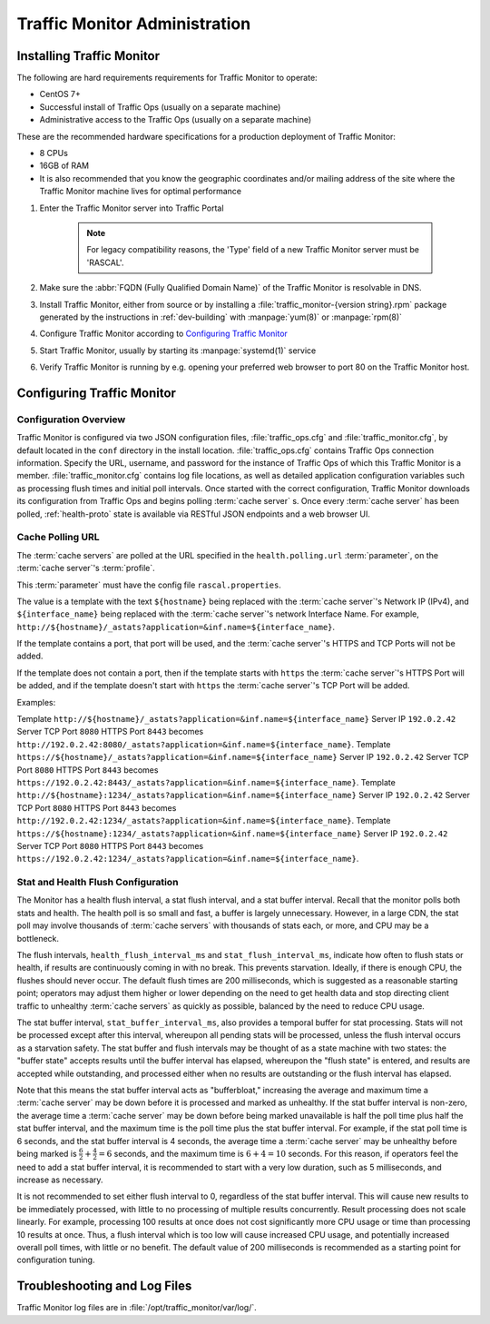 ..
..
.. Licensed under the Apache License, Version 2.0 (the "License");
.. you may not use this file except in compliance with the License.
.. You may obtain a copy of the License at
..
..     http://www.apache.org/licenses/LICENSE-2.0
..
.. Unless required by applicable law or agreed to in writing, software
.. distributed under the License is distributed on an "AS IS" BASIS,
.. WITHOUT WARRANTIES OR CONDITIONS OF ANY KIND, either express or implied.
.. See the License for the specific language governing permissions and
.. limitations under the License.
..

******************************
Traffic Monitor Administration
******************************

.. _tm-golang:

Installing Traffic Monitor
==========================
The following are hard requirements requirements for Traffic Monitor to operate:

* CentOS 7+
* Successful install of Traffic Ops (usually on a separate machine)
* Administrative access to the Traffic Ops (usually on a separate machine)

These are the recommended hardware specifications for a production deployment of Traffic Monitor:

* 8 CPUs
* 16GB of RAM
* It is also recommended that you know the geographic coordinates and/or mailing address of the site where the Traffic Monitor machine lives for optimal performance

#. Enter the Traffic Monitor server into Traffic Portal

	.. note:: For legacy compatibility reasons, the 'Type' field of a new Traffic Monitor server must be 'RASCAL'.

#. Make sure the :abbr:`FQDN (Fully Qualified Domain Name)` of the Traffic Monitor is resolvable in DNS.
#. Install Traffic Monitor, either from source or by installing a :file:`traffic_monitor-{version string}.rpm` package generated by the instructions in :ref:`dev-building` with :manpage:`yum(8)` or :manpage:`rpm(8)`
#. Configure Traffic Monitor according to `Configuring Traffic Monitor`_
#. Start Traffic Monitor, usually by starting its :manpage:`systemd(1)` service
#. Verify Traffic Monitor is running by e.g. opening your preferred web browser to port 80 on the Traffic Monitor host.

.. _tm-configure:

Configuring Traffic Monitor
===========================

Configuration Overview
----------------------
Traffic Monitor is configured via two JSON configuration files, :file:`traffic_ops.cfg` and :file:`traffic_monitor.cfg`, by default located in the ``conf`` directory in the install location. :file:`traffic_ops.cfg` contains Traffic Ops connection information. Specify the URL, username, and password for the instance of Traffic Ops of which this Traffic Monitor is a member. :file:`traffic_monitor.cfg` contains log file locations, as well as detailed application configuration variables such as processing flush times and initial poll intervals. Once started with the correct configuration, Traffic Monitor downloads its configuration from Traffic Ops and begins polling :term:`cache server` s. Once every :term:`cache server` has been polled, :ref:`health-proto` state is available via RESTful JSON endpoints and a web browser UI.


Cache Polling URL
-----------------------------------

The :term:`cache servers` are polled at the URL specified in the ``health.polling.url`` :term:`parameter`, on the :term:`cache server`'s :term:`profile`.

This :term:`parameter` must have the config file ``rascal.properties``.

The value is a template with the text ``${hostname}`` being replaced with the :term:`cache server`'s Network IP (IPv4), and ``${interface_name}`` being replaced with the :term:`cache server`'s network Interface Name. For example, ``http://${hostname}/_astats?application=&inf.name=${interface_name}``.

If the template contains a port, that port will be used, and the :term:`cache server`'s HTTPS and TCP Ports will not be added.

If the template does not contain a port, then if the template starts with ``https`` the :term:`cache server`'s HTTPS Port will be added, and if the template doesn't start with ``https`` the :term:`cache server`'s TCP Port will be added.

Examples:

Template ``http://${hostname}/_astats?application=&inf.name=${interface_name}`` Server IP ``192.0.2.42`` Server TCP Port ``8080`` HTTPS Port ``8443`` becomes ``http://192.0.2.42:8080/_astats?application=&inf.name=${interface_name}``.
Template ``https://${hostname}/_astats?application=&inf.name=${interface_name}`` Server IP ``192.0.2.42`` Server TCP Port ``8080`` HTTPS Port ``8443`` becomes ``https://192.0.2.42:8443/_astats?application=&inf.name=${interface_name}``.
Template ``http://${hostname}:1234/_astats?application=&inf.name=${interface_name}`` Server IP ``192.0.2.42`` Server TCP Port ``8080`` HTTPS Port ``8443`` becomes ``http://192.0.2.42:1234/_astats?application=&inf.name=${interface_name}``.
Template ``https://${hostname}:1234/_astats?application=&inf.name=${interface_name}`` Server IP ``192.0.2.42`` Server TCP Port ``8080`` HTTPS Port ``8443`` becomes ``https://192.0.2.42:1234/_astats?application=&inf.name=${interface_name}``.

Stat and Health Flush Configuration
-----------------------------------
The Monitor has a health flush interval, a stat flush interval, and a stat buffer interval. Recall that the monitor polls both stats and health. The health poll is so small and fast, a buffer is largely unnecessary. However, in a large CDN, the stat poll may involve thousands of :term:`cache servers` with thousands of stats each, or more, and CPU may be a bottleneck.

The flush intervals, ``health_flush_interval_ms`` and ``stat_flush_interval_ms``, indicate how often to flush stats or health, if results are continuously coming in with no break. This prevents starvation. Ideally, if there is enough CPU, the flushes should never occur. The default flush times are 200 milliseconds, which is suggested as a reasonable starting point; operators may adjust them higher or lower depending on the need to get health data and stop directing client traffic to unhealthy :term:`cache servers` as quickly as possible, balanced by the need to reduce CPU usage.

The stat buffer interval, ``stat_buffer_interval_ms``, also provides a temporal buffer for stat processing. Stats will not be processed except after this interval, whereupon all pending stats will be processed, unless the flush interval occurs as a starvation safety. The stat buffer and flush intervals may be thought of as a state machine with two states: the "buffer state" accepts results until the buffer interval has elapsed, whereupon the "flush state" is entered, and results are accepted while outstanding, and processed either when no results are outstanding or the flush interval has elapsed.

Note that this means the stat buffer interval acts as "bufferbloat," increasing the average and maximum time a :term:`cache server` may be down before it is processed and marked as unhealthy. If the stat buffer interval is non-zero, the average time a :term:`cache server` may be down before being marked unavailable is half the poll time plus half the stat buffer interval, and the maximum time is the poll time plus the stat buffer interval. For example, if the stat poll time is 6 seconds, and the stat buffer interval is 4 seconds, the average time a :term:`cache server` may be unhealthy before being marked is :math:`\frac{6}{2} + \frac{4}{2} = 6` seconds, and the maximum time is :math:`6+4=10` seconds. For this reason, if operators feel the need to add a stat buffer interval, it is recommended to start with a very low duration, such as 5 milliseconds, and increase as necessary.

It is not recommended to set either flush interval to 0, regardless of the stat buffer interval. This will cause new results to be immediately processed, with little to no processing of multiple results concurrently. Result processing does not scale linearly. For example, processing 100 results at once does not cost significantly more CPU usage or time than processing 10 results at once. Thus, a flush interval which is too low will cause increased CPU usage, and potentially increased overall poll times, with little or no benefit. The default value of 200 milliseconds is recommended as a starting point for configuration tuning.

Troubleshooting and Log Files
=============================
Traffic Monitor log files are in :file:`/opt/traffic_monitor/var/log/`.

